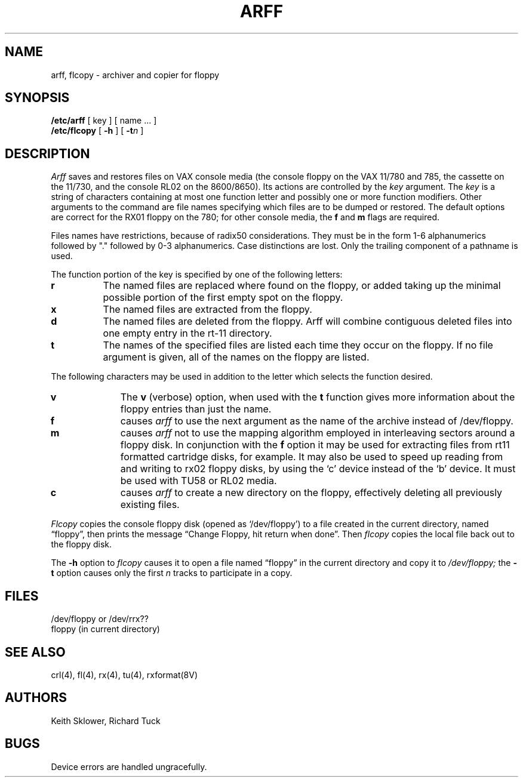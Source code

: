 .\" Copyright (c) 1980 Regents of the University of California.
.\" All rights reserved.  The Berkeley software License Agreement
.\" specifies the terms and conditions for redistribution.
.\"
.\"	@(#)arff.8	6.2 (Berkeley) 05/20/86
.\"
.TH ARFF 8V ""
.UC 4
.SH NAME
arff, flcopy \- archiver and copier for floppy
.SH SYNOPSIS
.B /etc/arff
[ key ] [ name ... ]
.br
.B /etc/flcopy
[
.B \-h
] [
\fB\-t\fIn\fR
]
.SH DESCRIPTION
.I Arff
saves and restores files
on VAX console media (the console floppy on the VAX 11/780 and 785,
the cassette on the 11/730, and the console RL02 on the 8600/8650).
Its actions are controlled by the
.I key
argument.
The
.I key
is a string of characters containing
at most one function letter and possibly
one or more function modifiers.
Other arguments to the command are file
names specifying which files are to be dumped or restored.
The default options are correct for the RX01 floppy on the 780;
for other console media, the
.B f
and
.B m
flags are required.
.PP
Files names have restrictions, because of radix50 considerations.  They
must be in the form 1-6 alphanumerics followed by "." followed by
0-3 alphanumerics.  Case distinctions are lost.  Only the trailing component
of a pathname is used.
.PP
The function portion of
the key is specified by one of the following letters:
.TP 8
.B  r
The named files
are replaced where found on the floppy, or added taking up
the minimal possible portion of the first empty spot on the floppy.
.TP 8
.B  x
The named files are extracted from the floppy.
.TP 8
.B  d
The named files are deleted from the floppy.  Arff will combine contiguous
deleted files into one empty entry in the rt-11 directory.
.TP 8
.B  t
The names of the specified files are listed each time they occur
on the floppy.
If no file argument is given,
all of the names on the floppy are listed.
.PP
The following characters may be used in addition to the letter
which selects the function desired.
.TP 10
.B  v
The
.B v
(verbose)
option, when used with the
.B t
function gives more information about the
floppy entries than just the name.
.TP 10
.B f
causes 
.I arff
to use the next argument as the name of the archive instead
of /dev/floppy. 
.TP 10
.B m
causes
.I arff
not to use the mapping algorithm employed in interleaving sectors
around a floppy disk.  In conjunction with the 
.B f
option it may be
used for extracting files from rt11 formatted cartridge disks, for
example.
It may also be used to speed up reading from and writing to 
rx02 floppy disks, by using the `c' device instead of the `b' device.
It must be used with TU58 or RL02 media.
.TP 10
.B c
causes
.I arff
to create a new directory on the floppy, effectively deleting
all previously existing files.
.PP
.I Flcopy
copies
the console floppy disk
(opened as `/dev/floppy')
to a file created in the
current directory, named \*(lqfloppy\*(rq,
then prints the message
\*(lqChange Floppy, hit return when done\*(rq.
Then
.I flcopy
copies the local file back out to the floppy disk.
.PP
The
.B \-h
option to 
.I flcopy
causes it to
open a file named \*(lqfloppy\*(rq in the current directory
and copy it to
.I /dev/floppy;
the
.B \-t
option
causes only the first
.I n
tracks to participate in a copy.
.SH FILES
/dev/floppy or /dev/rrx??
.br
floppy (in current directory)
.SH SEE ALSO
crl(4), fl(4), rx(4), tu(4), rxformat(8V)
.SH AUTHORS
Keith Sklower, Richard Tuck
.SH BUGS
Device errors are handled ungracefully.
